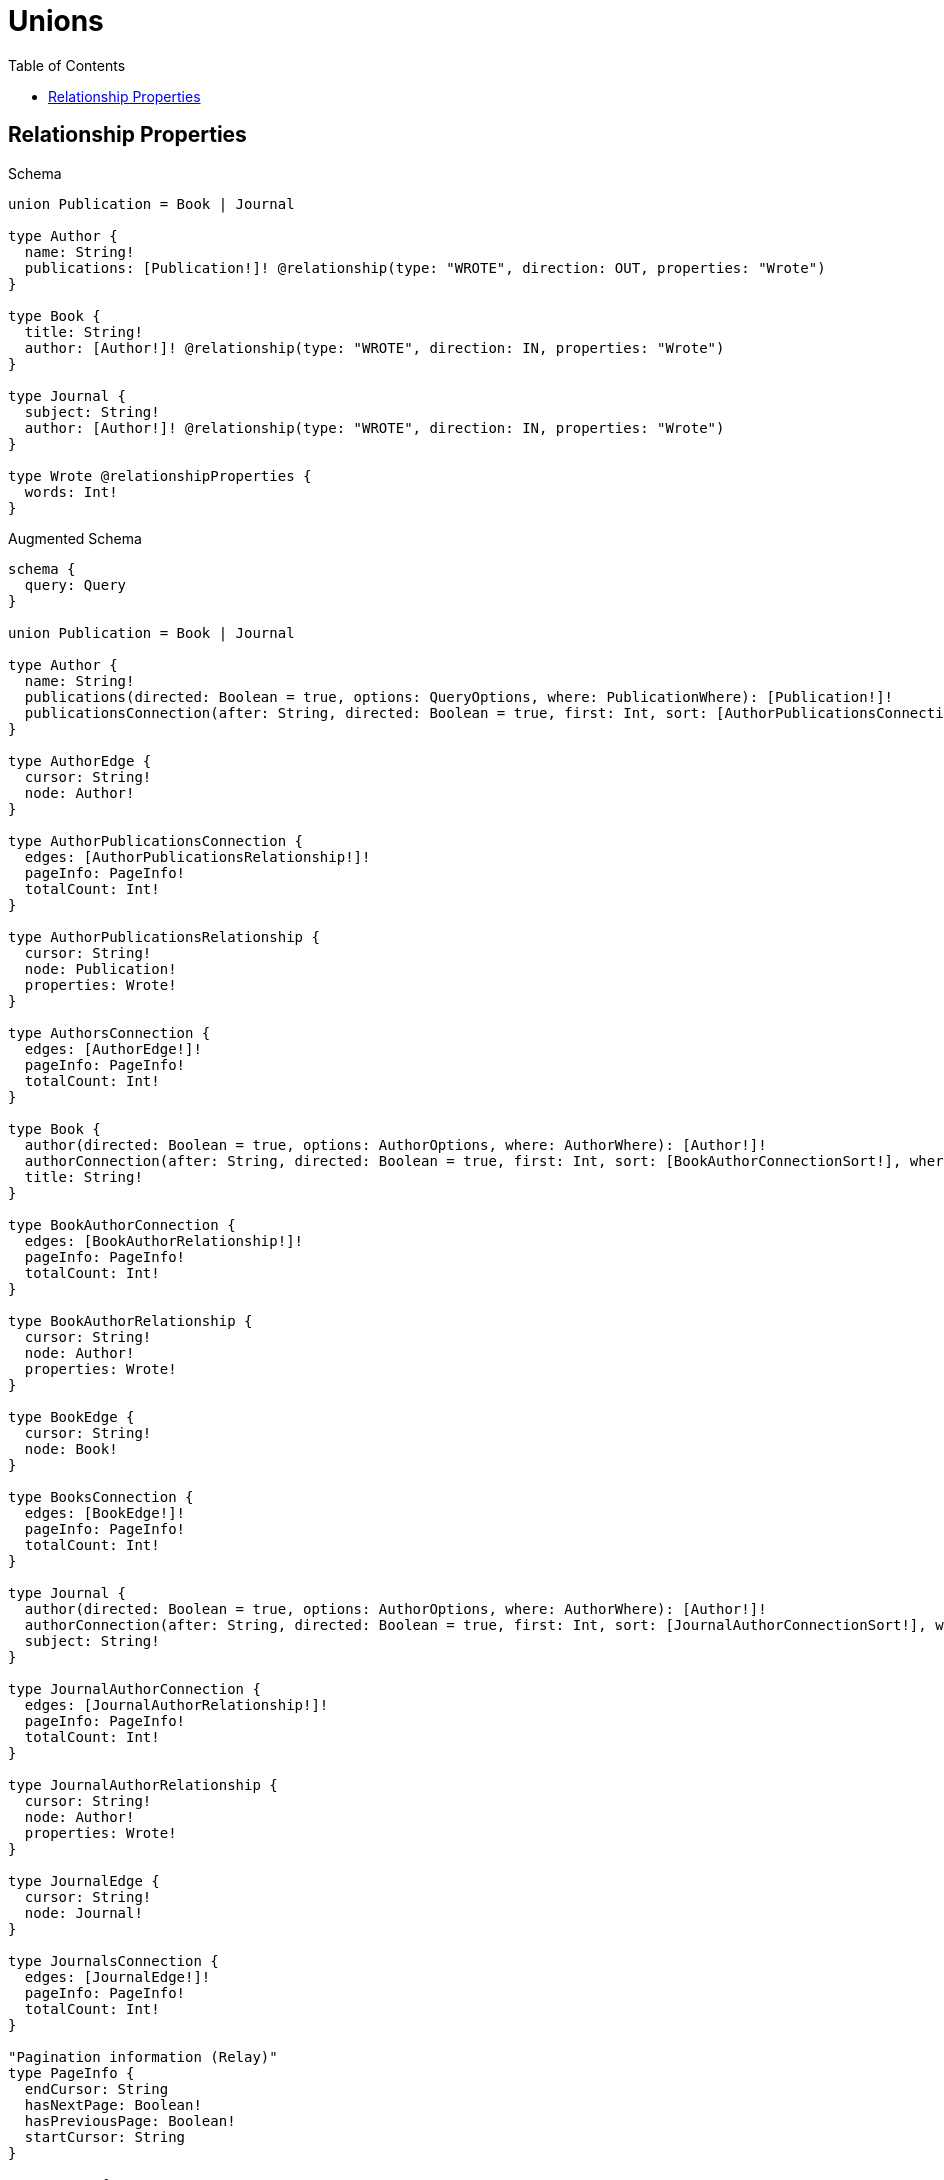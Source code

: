 :toc:
:toclevels: 42

= Unions

== Relationship Properties

.Schema
[source,graphql,schema=true]
----
union Publication = Book | Journal

type Author {
  name: String!
  publications: [Publication!]! @relationship(type: "WROTE", direction: OUT, properties: "Wrote")
}

type Book {
  title: String!
  author: [Author!]! @relationship(type: "WROTE", direction: IN, properties: "Wrote")
}

type Journal {
  subject: String!
  author: [Author!]! @relationship(type: "WROTE", direction: IN, properties: "Wrote")
}

type Wrote @relationshipProperties {
  words: Int!
}
----

.Augmented Schema
[source,graphql,augmented=true]
----
schema {
  query: Query
}

union Publication = Book | Journal

type Author {
  name: String!
  publications(directed: Boolean = true, options: QueryOptions, where: PublicationWhere): [Publication!]!
  publicationsConnection(after: String, directed: Boolean = true, first: Int, sort: [AuthorPublicationsConnectionSort!], where: AuthorPublicationsConnectionWhere): AuthorPublicationsConnection!
}

type AuthorEdge {
  cursor: String!
  node: Author!
}

type AuthorPublicationsConnection {
  edges: [AuthorPublicationsRelationship!]!
  pageInfo: PageInfo!
  totalCount: Int!
}

type AuthorPublicationsRelationship {
  cursor: String!
  node: Publication!
  properties: Wrote!
}

type AuthorsConnection {
  edges: [AuthorEdge!]!
  pageInfo: PageInfo!
  totalCount: Int!
}

type Book {
  author(directed: Boolean = true, options: AuthorOptions, where: AuthorWhere): [Author!]!
  authorConnection(after: String, directed: Boolean = true, first: Int, sort: [BookAuthorConnectionSort!], where: BookAuthorConnectionWhere): BookAuthorConnection!
  title: String!
}

type BookAuthorConnection {
  edges: [BookAuthorRelationship!]!
  pageInfo: PageInfo!
  totalCount: Int!
}

type BookAuthorRelationship {
  cursor: String!
  node: Author!
  properties: Wrote!
}

type BookEdge {
  cursor: String!
  node: Book!
}

type BooksConnection {
  edges: [BookEdge!]!
  pageInfo: PageInfo!
  totalCount: Int!
}

type Journal {
  author(directed: Boolean = true, options: AuthorOptions, where: AuthorWhere): [Author!]!
  authorConnection(after: String, directed: Boolean = true, first: Int, sort: [JournalAuthorConnectionSort!], where: JournalAuthorConnectionWhere): JournalAuthorConnection!
  subject: String!
}

type JournalAuthorConnection {
  edges: [JournalAuthorRelationship!]!
  pageInfo: PageInfo!
  totalCount: Int!
}

type JournalAuthorRelationship {
  cursor: String!
  node: Author!
  properties: Wrote!
}

type JournalEdge {
  cursor: String!
  node: Journal!
}

type JournalsConnection {
  edges: [JournalEdge!]!
  pageInfo: PageInfo!
  totalCount: Int!
}

"Pagination information (Relay)"
type PageInfo {
  endCursor: String
  hasNextPage: Boolean!
  hasPreviousPage: Boolean!
  startCursor: String
}

type Query {
  authors(options: AuthorOptions, where: AuthorWhere): [Author!]!
  authorsConnection(after: String, first: Int, sort: [AuthorSort], where: AuthorWhere): AuthorsConnection!
  books(options: BookOptions, where: BookWhere): [Book!]!
  booksConnection(after: String, first: Int, sort: [BookSort], where: BookWhere): BooksConnection!
  journals(options: JournalOptions, where: JournalWhere): [Journal!]!
  journalsConnection(after: String, first: Int, sort: [JournalSort], where: JournalWhere): JournalsConnection!
  publications(options: QueryOptions, where: PublicationWhere): [Publication!]!
}

"""
The edge properties for the following fields:
* Author.publications
* Book.author
* Journal.author
"""
type Wrote {
  words: Int!
}

"An enum for sorting in either ascending or descending order."
enum SortDirection {
  "Sort by field values in ascending order."
  ASC
  "Sort by field values in descending order."
  DESC
}

input AuthorOptions {
  limit: Int
  offset: Int
  "Specify one or more AuthorSort objects to sort Authors by. The sorts will be applied in the order in which they are arranged in the array."
  sort: [AuthorSort!]
}

input AuthorPublicationsBookConnectionWhere {
  AND: [AuthorPublicationsBookConnectionWhere!]
  NOT: AuthorPublicationsBookConnectionWhere
  OR: [AuthorPublicationsBookConnectionWhere!]
  edge: WroteWhere
  node: BookWhere
}

input AuthorPublicationsConnectionSort {
  edge: WroteSort
}

input AuthorPublicationsConnectionWhere {
  Book: AuthorPublicationsBookConnectionWhere
  Journal: AuthorPublicationsJournalConnectionWhere
}

input AuthorPublicationsJournalConnectionWhere {
  AND: [AuthorPublicationsJournalConnectionWhere!]
  NOT: AuthorPublicationsJournalConnectionWhere
  OR: [AuthorPublicationsJournalConnectionWhere!]
  edge: WroteWhere
  node: JournalWhere
}

"Fields to sort Authors by. The order in which sorts are applied is not guaranteed when specifying many fields in one AuthorSort object."
input AuthorSort {
  name: SortDirection
}

input AuthorWhere {
  AND: [AuthorWhere!]
  NOT: AuthorWhere
  OR: [AuthorWhere!]
  name: String
  name_CONTAINS: String
  name_ENDS_WITH: String
  name_IN: [String!]
  name_STARTS_WITH: String
  "Return Authors where all of the related AuthorPublicationsConnections match this filter"
  publicationsConnection_ALL: AuthorPublicationsConnectionWhere
  "Return Authors where none of the related AuthorPublicationsConnections match this filter"
  publicationsConnection_NONE: AuthorPublicationsConnectionWhere
  "Return Authors where one of the related AuthorPublicationsConnections match this filter"
  publicationsConnection_SINGLE: AuthorPublicationsConnectionWhere
  "Return Authors where some of the related AuthorPublicationsConnections match this filter"
  publicationsConnection_SOME: AuthorPublicationsConnectionWhere
  "Return Authors where all of the related Publications match this filter"
  publications_ALL: PublicationWhere
  "Return Authors where none of the related Publications match this filter"
  publications_NONE: PublicationWhere
  "Return Authors where one of the related Publications match this filter"
  publications_SINGLE: PublicationWhere
  "Return Authors where some of the related Publications match this filter"
  publications_SOME: PublicationWhere
}

input BookAuthorConnectionSort {
  edge: WroteSort
  node: AuthorSort
}

input BookAuthorConnectionWhere {
  AND: [BookAuthorConnectionWhere!]
  NOT: BookAuthorConnectionWhere
  OR: [BookAuthorConnectionWhere!]
  edge: WroteWhere
  node: AuthorWhere
}

input BookOptions {
  limit: Int
  offset: Int
  "Specify one or more BookSort objects to sort Books by. The sorts will be applied in the order in which they are arranged in the array."
  sort: [BookSort!]
}

"Fields to sort Books by. The order in which sorts are applied is not guaranteed when specifying many fields in one BookSort object."
input BookSort {
  title: SortDirection
}

input BookWhere {
  AND: [BookWhere!]
  NOT: BookWhere
  OR: [BookWhere!]
  "Return Books where all of the related BookAuthorConnections match this filter"
  authorConnection_ALL: BookAuthorConnectionWhere
  "Return Books where none of the related BookAuthorConnections match this filter"
  authorConnection_NONE: BookAuthorConnectionWhere
  "Return Books where one of the related BookAuthorConnections match this filter"
  authorConnection_SINGLE: BookAuthorConnectionWhere
  "Return Books where some of the related BookAuthorConnections match this filter"
  authorConnection_SOME: BookAuthorConnectionWhere
  "Return Books where all of the related Authors match this filter"
  author_ALL: AuthorWhere
  "Return Books where none of the related Authors match this filter"
  author_NONE: AuthorWhere
  "Return Books where one of the related Authors match this filter"
  author_SINGLE: AuthorWhere
  "Return Books where some of the related Authors match this filter"
  author_SOME: AuthorWhere
  title: String
  title_CONTAINS: String
  title_ENDS_WITH: String
  title_IN: [String!]
  title_STARTS_WITH: String
}

input JournalAuthorConnectionSort {
  edge: WroteSort
  node: AuthorSort
}

input JournalAuthorConnectionWhere {
  AND: [JournalAuthorConnectionWhere!]
  NOT: JournalAuthorConnectionWhere
  OR: [JournalAuthorConnectionWhere!]
  edge: WroteWhere
  node: AuthorWhere
}

input JournalOptions {
  limit: Int
  offset: Int
  "Specify one or more JournalSort objects to sort Journals by. The sorts will be applied in the order in which they are arranged in the array."
  sort: [JournalSort!]
}

"Fields to sort Journals by. The order in which sorts are applied is not guaranteed when specifying many fields in one JournalSort object."
input JournalSort {
  subject: SortDirection
}

input JournalWhere {
  AND: [JournalWhere!]
  NOT: JournalWhere
  OR: [JournalWhere!]
  "Return Journals where all of the related JournalAuthorConnections match this filter"
  authorConnection_ALL: JournalAuthorConnectionWhere
  "Return Journals where none of the related JournalAuthorConnections match this filter"
  authorConnection_NONE: JournalAuthorConnectionWhere
  "Return Journals where one of the related JournalAuthorConnections match this filter"
  authorConnection_SINGLE: JournalAuthorConnectionWhere
  "Return Journals where some of the related JournalAuthorConnections match this filter"
  authorConnection_SOME: JournalAuthorConnectionWhere
  "Return Journals where all of the related Authors match this filter"
  author_ALL: AuthorWhere
  "Return Journals where none of the related Authors match this filter"
  author_NONE: AuthorWhere
  "Return Journals where one of the related Authors match this filter"
  author_SINGLE: AuthorWhere
  "Return Journals where some of the related Authors match this filter"
  author_SOME: AuthorWhere
  subject: String
  subject_CONTAINS: String
  subject_ENDS_WITH: String
  subject_IN: [String!]
  subject_STARTS_WITH: String
}

input PublicationWhere {
  Book: BookWhere
  Journal: JournalWhere
}

"Input type for options that can be specified on a query operation."
input QueryOptions {
  limit: Int
  offset: Int
}

input WroteSort {
  words: SortDirection
}

input WroteWhere {
  AND: [WroteWhere!]
  NOT: WroteWhere
  OR: [WroteWhere!]
  words: Int
  words_GT: Int
  words_GTE: Int
  words_IN: [Int!]
  words_LT: Int
  words_LTE: Int
}

----
